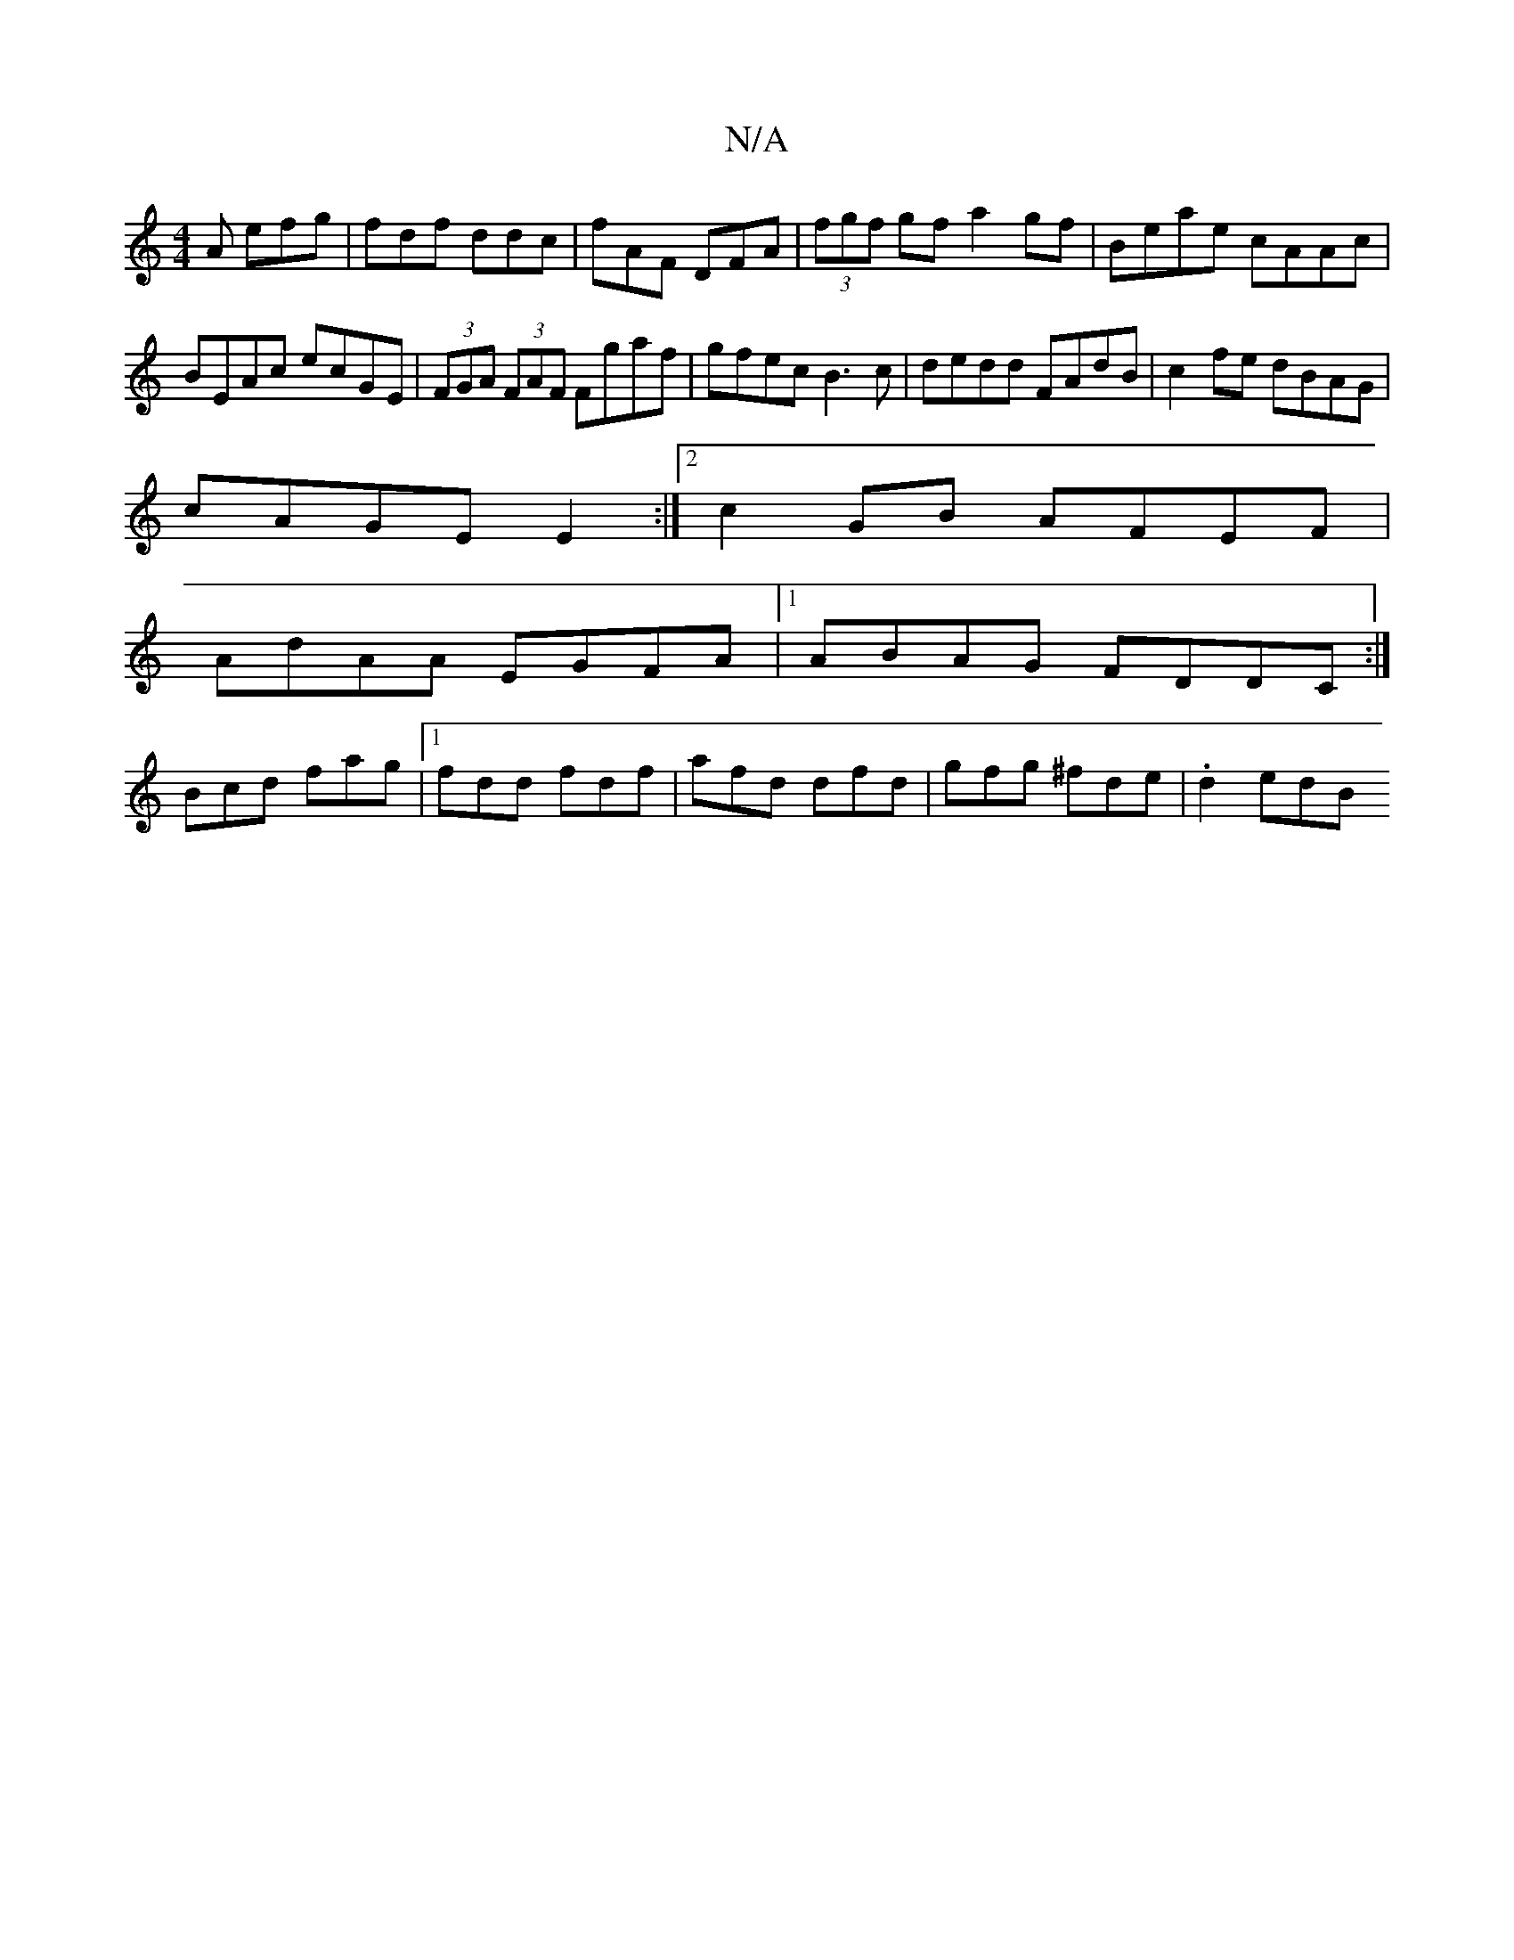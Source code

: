 X:1
T:N/A
M:4/4
R:N/A
K:Cmajor
 A efg | fdf ddc | fAF DFA | (3fgf gf a2 gf|Beae cAAc|BEAc ecGE|(3FGA (3FAF Fgaf|gfec B3c|dedd FAdB|c2fe dBAG|
cAGEE2:|2 c2-GB AFEF |
AdAA EGFA|1 ABAG FDDC:|
Bcd fag|1 fdd fdf|afd dfd|gfg ^fde|.d2 edB